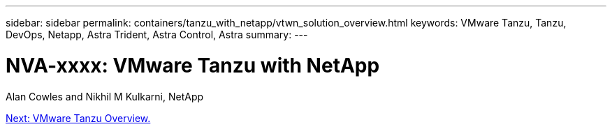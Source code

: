---
sidebar: sidebar
permalink: containers/tanzu_with_netapp/vtwn_solution_overview.html
keywords: VMware Tanzu, Tanzu, DevOps, Netapp, Astra Trident, Astra Control, Astra
summary:
---

= NVA-xxxx: VMware Tanzu with NetApp
:hardbreaks:
:nofooter:
:icons: font
:linkattrs:
:imagesdir: ./../../media/

Alan Cowles and Nikhil M Kulkarni, NetApp

link:vtwn_overview_vmware_tanzu.html[Next: VMware Tanzu Overview.]
